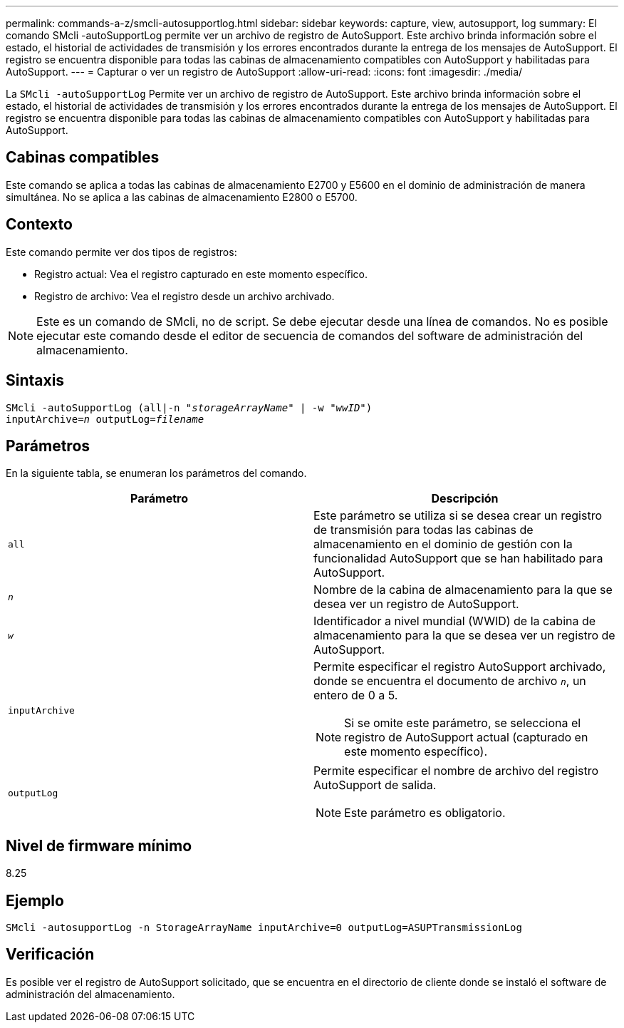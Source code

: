 ---
permalink: commands-a-z/smcli-autosupportlog.html 
sidebar: sidebar 
keywords: capture, view, autosupport, log 
summary: El comando SMcli -autoSupportLog permite ver un archivo de registro de AutoSupport. Este archivo brinda información sobre el estado, el historial de actividades de transmisión y los errores encontrados durante la entrega de los mensajes de AutoSupport. El registro se encuentra disponible para todas las cabinas de almacenamiento compatibles con AutoSupport y habilitadas para AutoSupport. 
---
= Capturar o ver un registro de AutoSupport
:allow-uri-read: 
:icons: font
:imagesdir: ./media/


[role="lead"]
La `SMcli -autoSupportLog` Permite ver un archivo de registro de AutoSupport. Este archivo brinda información sobre el estado, el historial de actividades de transmisión y los errores encontrados durante la entrega de los mensajes de AutoSupport. El registro se encuentra disponible para todas las cabinas de almacenamiento compatibles con AutoSupport y habilitadas para AutoSupport.



== Cabinas compatibles

Este comando se aplica a todas las cabinas de almacenamiento E2700 y E5600 en el dominio de administración de manera simultánea. No se aplica a las cabinas de almacenamiento E2800 o E5700.



== Contexto

Este comando permite ver dos tipos de registros:

* Registro actual: Vea el registro capturado en este momento específico.
* Registro de archivo: Vea el registro desde un archivo archivado.


[NOTE]
====
Este es un comando de SMcli, no de script. Se debe ejecutar desde una línea de comandos. No es posible ejecutar este comando desde el editor de secuencia de comandos del software de administración del almacenamiento.

====


== Sintaxis

[listing, subs="+macros"]
----
SMcli -autoSupportLog pass:quotes[(all|-n "_storageArrayName_" | -w "_wwID_")]
pass:quotes[inputArchive=_n_] pass:quotes[outputLog=_filename_]
----


== Parámetros

En la siguiente tabla, se enumeran los parámetros del comando.

[cols="2*"]
|===
| Parámetro | Descripción 


 a| 
`all`
 a| 
Este parámetro se utiliza si se desea crear un registro de transmisión para todas las cabinas de almacenamiento en el dominio de gestión con la funcionalidad AutoSupport que se han habilitado para AutoSupport.



 a| 
`_n_`
 a| 
Nombre de la cabina de almacenamiento para la que se desea ver un registro de AutoSupport.



 a| 
`_w_`
 a| 
Identificador a nivel mundial (WWID) de la cabina de almacenamiento para la que se desea ver un registro de AutoSupport.



 a| 
`inputArchive`
 a| 
Permite especificar el registro AutoSupport archivado, donde se encuentra el documento de archivo `_n_`, un entero de 0 a 5.

[NOTE]
====
Si se omite este parámetro, se selecciona el registro de AutoSupport actual (capturado en este momento específico).

====


 a| 
`outputLog`
 a| 
Permite especificar el nombre de archivo del registro AutoSupport de salida.

[NOTE]
====
Este parámetro es obligatorio.

====
|===


== Nivel de firmware mínimo

8.25



== Ejemplo

[listing]
----
SMcli -autosupportLog -n StorageArrayName inputArchive=0 outputLog=ASUPTransmissionLog
----


== Verificación

Es posible ver el registro de AutoSupport solicitado, que se encuentra en el directorio de cliente donde se instaló el software de administración del almacenamiento.
